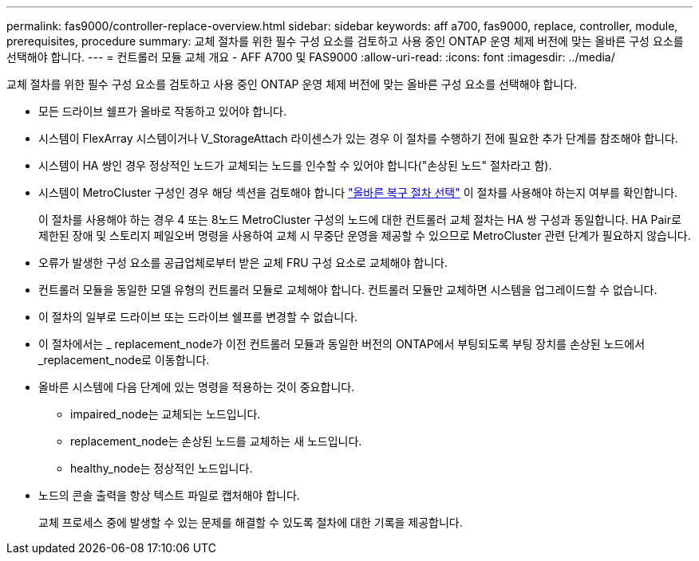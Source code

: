 ---
permalink: fas9000/controller-replace-overview.html 
sidebar: sidebar 
keywords: aff a700, fas9000, replace, controller, module, prerequisites, procedure 
summary: 교체 절차를 위한 필수 구성 요소를 검토하고 사용 중인 ONTAP 운영 체제 버전에 맞는 올바른 구성 요소를 선택해야 합니다. 
---
= 컨트롤러 모듈 교체 개요 - AFF A700 및 FAS9000
:allow-uri-read: 
:icons: font
:imagesdir: ../media/


[role="lead"]
교체 절차를 위한 필수 구성 요소를 검토하고 사용 중인 ONTAP 운영 체제 버전에 맞는 올바른 구성 요소를 선택해야 합니다.

* 모든 드라이브 쉘프가 올바로 작동하고 있어야 합니다.
* 시스템이 FlexArray 시스템이거나 V_StorageAttach 라이센스가 있는 경우 이 절차를 수행하기 전에 필요한 추가 단계를 참조해야 합니다.
* 시스템이 HA 쌍인 경우 정상적인 노드가 교체되는 노드를 인수할 수 있어야 합니다("손상된 노드" 절차라고 함).
* 시스템이 MetroCluster 구성인 경우 해당 섹션을 검토해야 합니다 https://docs.netapp.com/us-en/ontap-metrocluster/disaster-recovery/concept_choosing_the_correct_recovery_procedure_parent_concept.html["올바른 복구 절차 선택"] 이 절차를 사용해야 하는지 여부를 확인합니다.
+
이 절차를 사용해야 하는 경우 4 또는 8노드 MetroCluster 구성의 노드에 대한 컨트롤러 교체 절차는 HA 쌍 구성과 동일합니다. HA Pair로 제한된 장애 및 스토리지 페일오버 명령을 사용하여 교체 시 무중단 운영을 제공할 수 있으므로 MetroCluster 관련 단계가 필요하지 않습니다.

* 오류가 발생한 구성 요소를 공급업체로부터 받은 교체 FRU 구성 요소로 교체해야 합니다.
* 컨트롤러 모듈을 동일한 모델 유형의 컨트롤러 모듈로 교체해야 합니다. 컨트롤러 모듈만 교체하면 시스템을 업그레이드할 수 없습니다.
* 이 절차의 일부로 드라이브 또는 드라이브 쉘프를 변경할 수 없습니다.
* 이 절차에서는 _ replacement_node가 이전 컨트롤러 모듈과 동일한 버전의 ONTAP에서 부팅되도록 부팅 장치를 손상된 노드에서 _replacement_node로 이동합니다.
* 올바른 시스템에 다음 단계에 있는 명령을 적용하는 것이 중요합니다.
+
** impaired_node는 교체되는 노드입니다.
** replacement_node는 손상된 노드를 교체하는 새 노드입니다.
** healthy_node는 정상적인 노드입니다.


* 노드의 콘솔 출력을 항상 텍스트 파일로 캡처해야 합니다.
+
교체 프로세스 중에 발생할 수 있는 문제를 해결할 수 있도록 절차에 대한 기록을 제공합니다.



